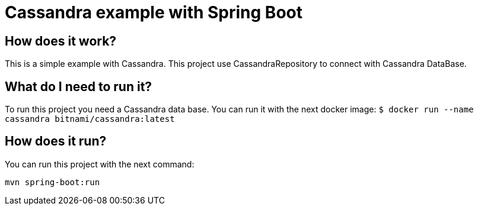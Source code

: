 = Cassandra example with Spring Boot =

== How does it work? ==

This is a simple example with Cassandra. This project use CassandraRepository
to connect with Cassandra DataBase.


== What do I need to run it? ==

To run this project you need a Cassandra data base. You can run it with the
next docker image:
``
$ docker run --name cassandra bitnami/cassandra:latest
``

== How does it run? ==

You can run this project with the next command:

``
mvn spring-boot:run
``
